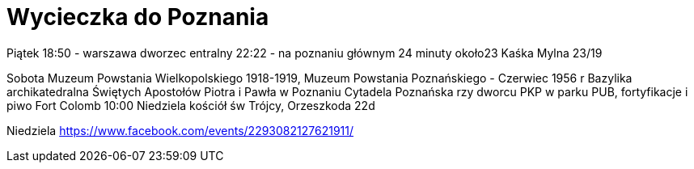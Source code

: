 = Wycieczka do Poznania


Piątek 
18:50 - warszawa dworzec entralny
22:22 - na poznaniu głównym
24 minuty 
około23 Kaśka Mylna 23/19



Sobota
Muzeum Powstania Wielkopolskiego 1918-1919,
Muzeum Powstania Poznańskiego - Czerwiec 1956 r
Bazylika archikatedralna Świętych Apostołów Piotra i Pawła w Poznaniu
Cytadela Poznańska
rzy dworcu PKP w parku PUB, fortyfikacje i piwo  Fort Colomb 
10:00 Niedziela kościół św Trójcy, Orzeszkoda 22d


Niedziela 
https://www.facebook.com/events/2293082127621911/